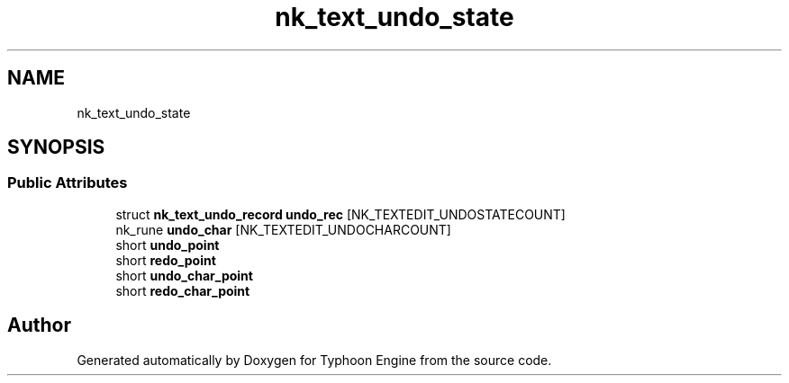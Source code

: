 .TH "nk_text_undo_state" 3 "Sat Jul 20 2019" "Version 0.1" "Typhoon Engine" \" -*- nroff -*-
.ad l
.nh
.SH NAME
nk_text_undo_state
.SH SYNOPSIS
.br
.PP
.SS "Public Attributes"

.in +1c
.ti -1c
.RI "struct \fBnk_text_undo_record\fP \fBundo_rec\fP [NK_TEXTEDIT_UNDOSTATECOUNT]"
.br
.ti -1c
.RI "nk_rune \fBundo_char\fP [NK_TEXTEDIT_UNDOCHARCOUNT]"
.br
.ti -1c
.RI "short \fBundo_point\fP"
.br
.ti -1c
.RI "short \fBredo_point\fP"
.br
.ti -1c
.RI "short \fBundo_char_point\fP"
.br
.ti -1c
.RI "short \fBredo_char_point\fP"
.br
.in -1c

.SH "Author"
.PP 
Generated automatically by Doxygen for Typhoon Engine from the source code\&.
